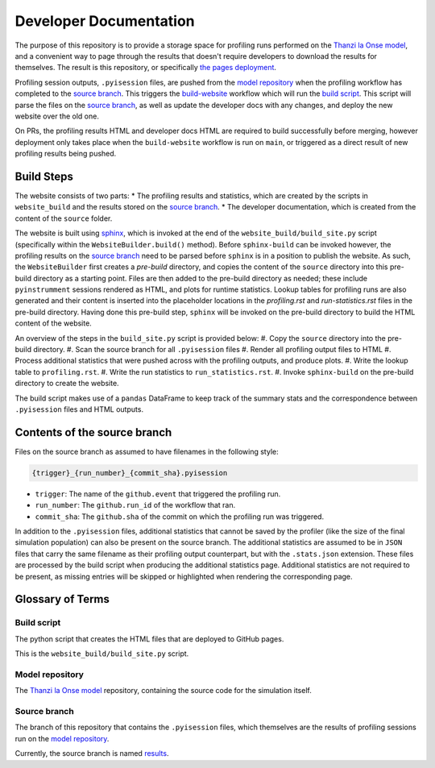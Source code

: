 Developer Documentation
=======================

.. _developers:

The purpose of this repository is to provide a storage space for profiling runs performed on the `Thanzi la Onse model <https://github.com/UCL/TLOmodel>`_, and a convenient way to page through the results that doesn't require developers to download the results for themselves.
The result is this repository, or specifically `the pages deployment <http://github-pages.ucl.ac.uk/TLOmodel-profiling>`_.

Profiling session outputs, ``.pyisession`` files, are pushed from the `model repository`_ when the profiling workflow has completed to the `source branch`_.
This triggers the `build-website <https://github.com/UCL/TLOmodel-profiling/blob/main/.github/workflows/build-website.yaml>`_ workflow which will run the `build script`_.
This script will parse the files on the `source branch`_, as well as update the developer docs with any changes, and deploy the new website over the old one.

On PRs, the profiling results HTML and developer docs HTML are required to build successfully before merging, however deployment only takes place when the ``build-website`` workflow is run on ``main``, or triggered as a direct result of new profiling results being pushed.

Build Steps
-----------

The website consists of two parts:
* The profiling results and statistics, which are created by the scripts in ``website_build`` and the results stored on the `source branch`_.
* The developer documentation, which is created from the content of the ``source`` folder.

The website is built using `sphinx <https://www.sphinx-doc.org/en/master/index.html>`_, which is invoked at the end of the ``website_build/build_site.py`` script (specifically within the ``WebsiteBuilder.build()`` method).
Before ``sphinx-build`` can be invoked however, the profiling results on the `source branch`_ need to be parsed before ``sphinx`` is in a position to publish the website.
As such, the ``WebsiteBuilder`` first creates a *pre-build* directory, and copies the content of the ``source`` directory into this pre-build directory as a starting point.
Files are then added to the pre-build directory as needed; these include ``pyinstrumment`` sessions rendered as HTML, and plots for runtime statistics.
Lookup tables for profiling runs are also generated and their content is inserted into the placeholder locations in the `profiling.rst` and `run-statistics.rst` files in the pre-build directory.
Having done this pre-build step, ``sphinx`` will be invoked on the pre-build directory to build the HTML content of the website.

An overview of the steps in the ``build_site.py`` script is provided below:
#. Copy the ``source`` directory into the pre-build directory.
#. Scan the source branch for all ``.pyisession`` files
#. Render all profiling output files to HTML
#. Process additional statistics that were pushed across with the profiling outputs, and produce plots.
#. Write the lookup table to ``profiling.rst``.
#. Write the run statistics to ``run_statistics.rst``.
#. Invoke ``sphinx-build`` on the pre-build directory to create the website.

The build script makes use of a ``pandas`` DataFrame to keep track of the summary stats and the correspondence between ``.pyisession`` files and HTML outputs.

Contents of the source branch
-----------------------------

Files on the source branch as assumed to have filenames in the following style:

.. code-block:: bash

   {trigger}_{run_number}_{commit_sha}.pyisession

* ``trigger``: The name of the ``github.event`` that triggered the profiling run.
* ``run_number``: The ``github.run_id`` of the workflow that ran.
* ``commit_sha``: The ``github.sha`` of the commit on which the profiling run was triggered.

In addition to the ``.pyisession`` files, additional statistics that cannot be saved by the profiler (like the size of the final simulation population) can also be present on the source branch.
The additional statistics are assumed to be in ``JSON`` files that carry the same filename as their profiling output counterpart, but with the ``.stats.json`` extension.
These files are processed by the build script when producing the additional statistics page.
Additional statistics are not required to be present, as missing entries will be skipped or highlighted when rendering the corresponding page.

Glossary of Terms
-----------------

Build script
^^^^^^^^^^^^

The python script that creates the HTML files that are deployed to GitHub pages.

This is the ``website_build/build_site.py`` script. 

Model repository
^^^^^^^^^^^^^^^^

The `Thanzi la Onse model <https://github.com/UCL/TLOmodel>`_ repository, containing the source code for the simulation itself.

Source branch
^^^^^^^^^^^^^

The branch of this repository that contains the ``.pyisession`` files, which themselves are the results of profiling sessions run on the `model repository`_.

Currently, the source branch is named `results <https://github.com/UCL/TLOmodel-profiling/tree/results>`_.